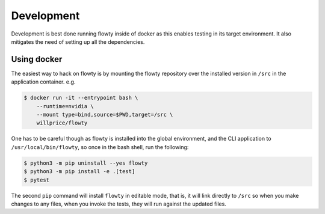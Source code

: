 Development
===========

Development is best done running flowty inside of docker as this enables testing in its
target environment. It also mitigates the need of setting up all the dependencies.


Using docker
------------
The easiest way to hack on flowty is by mounting the flowty repository over the
installed version in ``/src`` in the application container. e.g.

.. code-block:: console

    $ docker run -it --entrypoint bash \
        --runtime=nvidia \
        --mount type=bind,source=$PWD,target=/src \
        willprice/flowty

One has to be careful though as flowty is installed into the global environment, and the
CLI application to ``/usr/local/bin/flowty``, so once in the bash shell, run the
following:

.. code-block:: console

    $ python3 -m pip uninstall --yes flowty
    $ python3 -m pip install -e .[test]
    $ pytest

The second ``pip`` command will install ``flowty`` in editable mode, that is, it will
link
directly to ``/src`` so when you make changes to any files, when you invoke the tests,
they will run against the updated files.
